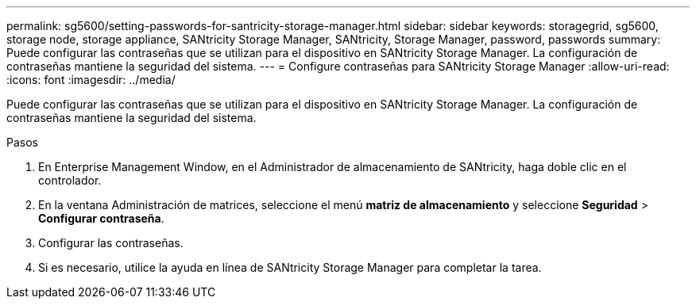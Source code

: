---
permalink: sg5600/setting-passwords-for-santricity-storage-manager.html 
sidebar: sidebar 
keywords: storagegrid, sg5600, storage node, storage appliance, SANtricity Storage Manager, SANtricity, Storage Manager, password, passwords 
summary: Puede configurar las contraseñas que se utilizan para el dispositivo en SANtricity Storage Manager. La configuración de contraseñas mantiene la seguridad del sistema. 
---
= Configure contraseñas para SANtricity Storage Manager
:allow-uri-read: 
:icons: font
:imagesdir: ../media/


[role="lead"]
Puede configurar las contraseñas que se utilizan para el dispositivo en SANtricity Storage Manager. La configuración de contraseñas mantiene la seguridad del sistema.

.Pasos
. En Enterprise Management Window, en el Administrador de almacenamiento de SANtricity, haga doble clic en el controlador.
. En la ventana Administración de matrices, seleccione el menú *matriz de almacenamiento* y seleccione *Seguridad* > *Configurar contraseña*.
. Configurar las contraseñas.
. Si es necesario, utilice la ayuda en línea de SANtricity Storage Manager para completar la tarea.


